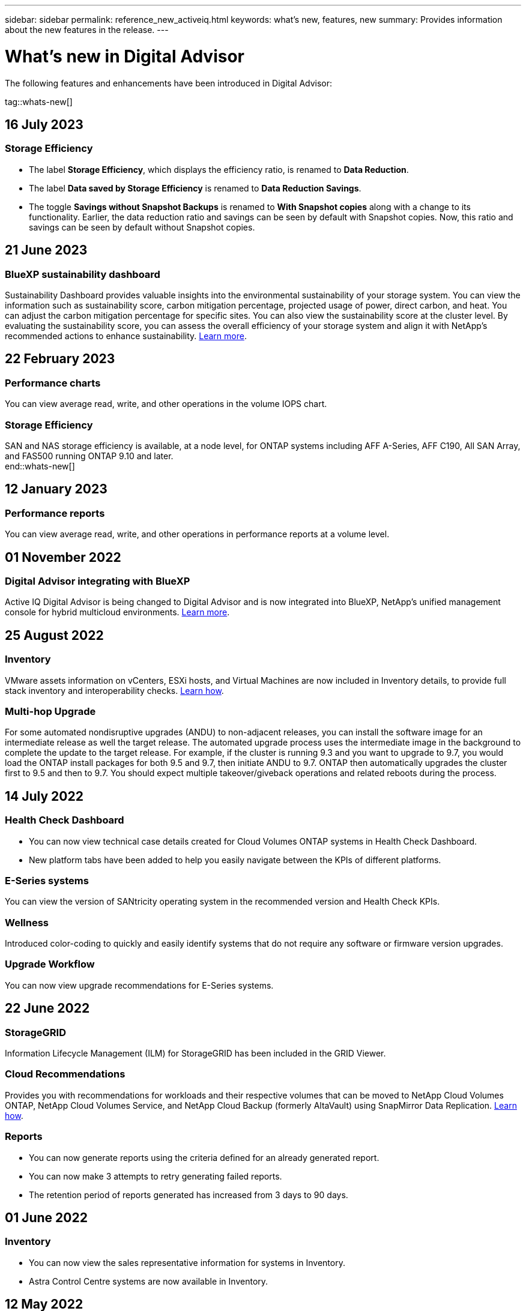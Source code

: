 ---
sidebar: sidebar
permalink: reference_new_activeiq.html
keywords: what's new, features, new
summary: Provides information about the new features in the release.
---

= What's new in Digital Advisor
:toc: macro
:toclevels: 1
:hardbreaks:
:nofooter:
:icons: font
:linkattrs:
:imagesdir: ./media/

[.lead]

The following features and enhancements have been introduced in Digital Advisor:

tag::whats-new[]

== 16 July 2023

=== Storage Efficiency

* The label *Storage Efficiency*, which displays the efficiency ratio, is renamed to *Data Reduction*.
* The label *Data saved by Storage Efficiency* is renamed to *Data Reduction Savings*.
* The toggle *Savings without Snapshot Backups* is renamed to *With Snapshot copies* along with a change to its functionality. Earlier, the data reduction ratio and savings can be seen by default with Snapshot copies. Now, this ratio and savings can be seen by default without Snapshot copies.

== 21 June 2023

=== BlueXP sustainability dashboard
Sustainability Dashboard provides valuable insights into the environmental sustainability of your storage system. You can view the information such as sustainability score, carbon mitigation percentage, projected usage of power, direct carbon, and heat. You can adjust the carbon mitigation percentage for specific sites. You can also view the sustainability score at the cluster level. By evaluating the sustainability score, you can assess the overall efficiency of your storage system and align it with NetApp's recommended actions to enhance sustainability. link:concept_understand_sustainability_dashboard.html[Learn more].

== 22 February 2023

=== Performance charts
You can view average read, write, and other operations in the volume IOPS chart.

=== Storage Efficiency
SAN and NAS storage efficiency is available, at a node level, for ONTAP systems including AFF A-Series, AFF C190, All SAN Array, and FAS500 running ONTAP 9.10 and later.
end::whats-new[]

== 12 January 2023

=== Performance reports
You can view average read, write, and other operations in performance reports at a volume level.


== 01 November 2022

=== Digital Advisor integrating with BlueXP
Active IQ Digital Advisor is being changed to Digital Advisor and is now integrated into BlueXP, NetApp’s unified management console for hybrid multicloud environments. link:digital-advisor-integration-with-bluexp.html[Learn more]. 

== 25 August 2022

=== Inventory
VMware assets information on vCenters, ESXi hosts, and Virtual Machines are now included in Inventory details, to provide full stack inventory and interoperability checks. link:task-integrating-with-cloud-insights-to-view-vm-details.html[Learn how].

=== Multi-hop Upgrade 
For some automated nondisruptive upgrades (ANDU) to non-adjacent releases, you can install the software image for an intermediate release as well the target release. The automated upgrade process uses the intermediate image in the background to complete the update to the target release. For example, if the cluster is running 9.3 and you want to upgrade to 9.7, you would load the ONTAP install packages for both 9.5 and 9.7, then initiate ANDU to 9.7. ONTAP then automatically upgrades the cluster first to 9.5 and then to 9.7. You should expect multiple takeover/giveback operations and related reboots during the process.

== 14 July 2022

=== Health Check Dashboard

* You can now view technical case details created for Cloud Volumes ONTAP systems in Health Check Dashboard.
* New platform tabs have been added to help you easily navigate between the KPIs of different platforms.

=== E-Series systems
You can view the version of SANtricity operating system in the recommended version and Health Check KPIs.

=== Wellness
Introduced color-coding to quickly and easily identify systems that do not require any software or firmware version upgrades.

=== Upgrade Workflow
You can now view upgrade recommendations for E-Series systems.

== 22 June 2022

=== StorageGRID
Information Lifecycle Management (ILM) for StorageGRID has been included in the GRID Viewer.

=== Cloud Recommendations
Provides you with recommendations for workloads and their respective volumes that can be moved to NetApp Cloud Volumes ONTAP, NetApp Cloud Volumes Service, and NetApp Cloud Backup (formerly AltaVault) using SnapMirror Data Replication. link:task-informed-decisions-based-on-cloud-recommendations.html[Learn how].

=== Reports

* You can now generate reports using the criteria defined for an already generated report.
* You can now make 3 attempts to retry generating failed reports.
* The retention period of reports generated has increased from 3 days to 90 days.

== 01 June 2022

=== Inventory

* You can now view the sales representative information for systems in Inventory.
* Astra Control Centre systems are now available in Inventory.

== 12 May 2022

=== StorageGRID
Additional capacity metrics are included in StorageGRID Capacity and Capacity Reports.

=== ClusterViewer
SnapMirror (Data Protection) summary for clusters is now included in ClusterViewer.

=== Upgrade workflow
You can now use the upgrade workflow to view upgrade recommendations and a summary of new features available in your target E-Series release.

=== Wellness
* The Ansible Playbooks have been enhanced to mitigate software configuration risks.
* The filters have been consolidated in the wellness actions and risks.

== 07 April 2022

=== Wellness

* The scoring of key recommendations for the latest Operating System Version and the '6-month' KPIs for Support Contracts and End of Support has been lowered to align with their reduced urgency to resolve.
* The key recommendations for Remote Management and HA Pair (Recommended Configuration) have been updated to include URLs to the NetApp Support Site for customer self-service.

== 31 March 2022

=== StorageGRID
You can view information about Tenants and Buckets in the GRID Viewer.

== 24 March 2022

=== Health Check Dashboard

* Enhancements and bug fixes to Health Assessment Executive Summary PPT.
* Ability to generate a minimum recommended version upgrade plan.
* Enhancements to Health Check tiles to identify the number of nodes that require attention for each KPI.

=== StorageGRID
You can view grid configuration details in the GRID Viewer.

=== BlueXP
BlueXP users can now open Digital Advisor links in new tabs, wherever applicable, similar to the existing functionality in Digital Advisor.

== 12 January 2022

=== Config Drift

* You can clone a template to make a copy of the original template.
* You can share golden templates with other entitled users with read-only or full access to these templates.
link:task_manage_template.html[Learn how].

== 15 December 2021

=== Reports

* *Cluster Viewer Report*: This report provides information about a single cluster or multiple clusters at a customer and watchlist level. You can use the ClusterViewer Report to download all the information in a single file. You can generate this report only for watchlist with up to 100 nodes.

* *Performance Report*: This report provides information, at a watchlist level, about the performance of a cluster, node, local tier (aggregate), and volume in a single zip file. Each zip file contains performance data for a single clusters, which helps the user analyze data of each cluster. You can generate this report only for watchlist with up to 100 nodes.

=== Integration with E-Series systems
You can view the capacity details and performance graph of a selected E-series system in Digital Advisor.

== 18 November 2021

=== Storage Efficiency
You can view the storage efficiency details for nodes that are maintained and monitored by NetApp Cloud Insights.

== 11 November 2021

=== Health Check Dashboard

* Added icons on those Health Check tiles which are only applicable for systems with the SupportEdge Advisor and SupportEdge Expert support offerings.  The enhancements have been made to Recommended Software–Software Currency and Firmware Currency sections, Recommended Configuration, and Best Practices.
* Added a Confidential Data banner for Internal and External (Customers and Partners) users on the Digital Advisor–Reports screen.

=== Wellness and Upgrade Widgets
Enhanced the dashboard with E-Series upgrade recommendations and risk triggered date added to column in the Wellness Action History.

=== ClusterViewer
The ClusterViewer Stack Visualization module has been enhanced to include the Zoom in/Zoom out and Save Image feature.

=== Storage Efficiency
You can view the storage efficiency details for systems that are maintained and monitored by NetApp Cloud Insights.

== 14 October 2021

=== Ansible Inventory
You can now generate Ansible inventory files in .yml and .ini file formats at the region and site level. link:task_view_inventory_details.html[Learn how].

=== Inactive Data Reporting (IDR)
From the FabricPool Advisor screen, you can activate inactive data reporting (IDR) to monitor aggregates and generate an Ansible Playbook. 

=== Drift Timeline Report
You can compare the AutoSupport data of the last 90 days and generate a drift timeline report. link:task_generate_drift_timeline_report.html[Learn how].

=== Compliant Systems Toggle
The Health Check dashboard has been enhanced with a toggle for the Minimum OS and Latest OS tabs so that you can view the systems, which are compliant and not compliant with the minimum requirements of the recommended and latest version.

=== Key Recommendations Summary
On the Health Check dashboard, you can view a summary of the top 5 overall key recommendations.

=== Tabs for NetApp Cloud Volumes ONTAP and E-Series Platforms
The Health Check dashboard has been enhanced with Cloud Volumes ONTAP ** and E-Series tabs so that you can view the Health Check KPIs and details for those platforms.

A tab for 'ONTAP' has also been added along with the other platforms, which are now enabled.

=== Capacity
You can view the capacity details about the NetApp Cloud Volumes ONTAP systems in Digital Advisor.

=== Reports
The reporting timeline has been extended to 12 months. You will also receive a notification when the schedule report is about to expire.

== 30 September 2021

=== Customer Qualified Version
Customer Qualified Version helps a Support Account Manager (SAM) manage a portion of their customer's install base, which hosts applications requiring:

* An earlier and sometimes unsupported version of ONTAP
* Or a customer's install base tested and certified to use a certain OS version.

=== Technical Case Workflow
In both the dashboard and drill down screen, graphical enhancements have been made to the data chart and line graph.  You have an option to view that data in a bar graph as well.
In the line-graph window, you can view, select, and deselect graphs for Open, Closed, and Total cases in both these user interfaces.

=== Performance Graphs
You can now download the performance graphs in PNG and JPG format, in addition to the CSV format.

=== End of Support (EOS) Controllers Beyond 12 Months
The Health Check Dashboard has been enhanced with a tab displaying controllers with an EOS exceeding 12 months.

== 16 September 2021

=== Wellness

* The Ransomware Defense widget is now part of Wellness workflow instead of a standalone widget.
* In the Wellness Review email, you’ll find information about the Ransomware Defense instead of Renewals.

=== Capacity
You can view the capacity details about the NetApp ONTAP® Select systems in Digital Advisor.

=== ClusterViewer
You can view the cabling faults and other errors in the Visualization tab of ClusterViewer.

== 06 September 2021

=== StorageGRID

* View AutoSupport: View the AutoSupport logs for the StorageGRID and the underlying nodes.
* StorageGRID Appliance details: View StorageGRID appliance details such as the node type, appliance model, drive size, drive type, RAID mode, and so on in the GRID Viewer - GRID Inventory section.
* Renewals: View the list of GRIDs and the underlying nodes that are due for renewal.
* E-series SANtricity risks: View E-series SANtricity risks for the underlying nodes in the GRID Dashboard - Wellness section.

=== Capacity Forecast
The Capacity Forecast widget has been updated with an improved algorithm that better accounts for system reconfigurations. link:reference_aiq_faq.html#capacity[Learn more].

== 26 August 2021

=== Digital Advisor Mobile Application
You can now enable biometric authentication on the Digital Advisor mobile application. The options available for authentication vary, depending on the features supported by your mobile phone.

Download the application to learn more:
link:https://play.google.com/store/apps/details?id=com.netapp.myautosupport[Digital Advisor Mobile Application (Android)^]
link:https://apps.apple.com/us/app/active-iq/id1230542480[Digital Advisor Mobile Application (iOS)^]

=== Wellness
Wellness widget has been enhanced with Ransomware Defense attribute. You can now view risks and corrective actions associated with ransomware detection, prevention, and recovery.

== 16 August 2021

=== Wellness Review
You can now generate the on-demand report. In addition, you can download the last scheduled report from the Wellness Review Subscription screen.

=== Inventory
In the Grid Inventory tab, you can now view the node details based on site level in an expandable and collapsible format.

=== Mixed-Model Cluster Flag
Where clusters have mixed-hardware models, the OS version applied across the cluster is the one which all nodes can use. As a result, the OS version of some nodes of more recent hardware models might be downrev from where they should be. To make these mixed-model clusters more visible, we have applied a "mixed model" icon.

=== Recommended Configuration / Storage Virtual Machine (SVM) Health: Volume-level Summary
Upon clicking the blue ‘Volume Summary’ box in the SVM table, a "pop-out" displays detailed information about the volumes which are hosted or attached to the specific serial number or physical node.

== 12 July 2021

=== System Firmware
You can now view information about the system firmware that is shipped along with the major and patch versions of ONTAP. You can access this feature from the Quick Links menu.

=== Health Check Dashboard

* The Health Check Dashboard has been enhanced to include a blue banner notifying users that the systems that are not supported by SupportEdge Advisor and SupportEdge Expert will not be factored in while calculating the health score.
* The Recommended Configuration widget has been enhanced to provide an in-depth analysis of the failed checks for your storage VM (SVM) and lets you take the recommended corrective actions for each risk.
* The recommended target ONTAP version is now the same for all nodes in a cluster configured with different hardware models. The target version is supported on all the nodes.
* You can now extend the EOS timeline for controllers, disks, and shelves through the purchase of a PVR. PVR dates and extension details, when purchased, are viewable in the end-of-support widget. The PVR details are also provided as part of the EOSL report.

=== Inventory
You can view the end dates of the support contracts for your hardware, software, and non-returnable disks on the detailed inventory page.

=== Support Offering Upgrade

* The user interface has been enhanced to display the specific support offering that you are subscribed to in Digital Advisor.
* You can now raise a request to upgrade your support offering subscription from the system dashboard to access more features. link:task_upgrade_support_offering.html[Learn how].

== 25 June 2021

=== Keystone Subscription widget

* If you have opted for ONTAP Collector to obtain data on your capacity usage, you can view the details of your file shares and disks in the Shares and Disks tabs. You can save storage space by identifying those nearing committed capacity.
* The capacity usage, shown on the Keystone - Capacity Utilization dashboard and used for billing, is now based on the logical capacity.

== 17 June 2021

=== Reports
You can now generate aggregate volume performance reports for all volumes in a storage VM for any day, week, or month.

=== Wellness review email
The wellness review email has been enhanced to include information about the support and entitlements from the health check and upgrade actions.

=== Upgrade workflow

* The user interface has been enhanced to provide you with a table view of the information.
* You can now view information about the end of support of the ONTAP version in the Upgrade Details screen.

=== Config Drift

* Config Drift now supports over 200 AutoSupport sections for creating golden templates and generating drift reports across customer, site, group, watchlist, cluster, and host.
* Config drift allows you to mitigate deviations using Ansible playbooks which are included in the config drift report payload.

=== Health Check Dashboard
This feature has been enhanced to compare your storage VM (SVM) against a predefined catalog of risks to assess gaps and recommend the associated corrective actions.

== 09 June 2021

=== Health Check Dashboard
You can now view the number of systems based on which the health score is calculated. This enhancement is applicable for all the attributes in the Health Check Dashboard.

== 20 May 2021

=== Drift Chat for capacity addition requests
For real-time assistance on your capacity addition requests, chat with a salesperson directly from your dashboard. link:task_identify_capacity_system.html[Learn how].

== 29 April 2021

* Here's how to protect your systems against hackers and Ransomware attacks. link:task_increase_protection_against_hackers_and_Ransomware_attacks.html[Learn how].
* You can avoid the downtime and possible data loss. link:task_avoid_the_downtime_and_possible_data_loss.html[Learn how].
* Learn how to avoid a volume filling up to prevent an outage. link:task_avoid_a_volume_filling_up_to_prevent_an_outage.html[Learn how].

== 07 April 2021

=== Watchlist
When you access Digital Advisor for the first time, you should now create a watchlist instead of a dashboard. You can also view the dashboard for different watchlists, edit the details of an existing watchlist, and delete a watchlist.

== 24 February 2021

=== Config Drift

This release provides the following functionality:

* Ability to edit attributes during template creation.
* Grouping of AutoSupport sections.
* Generate or schedule a config drift report across customer, site, group, watchlist, cluster, and hostname. link:task_compare_config_drift_template.html[Learn how].

=== Reports
You can generate or schedule Capacity and Efficiency reports to view detailed information on the capacity and storage efficiency savings of your system.

== 10 February 2021

=== StorageGRID
StorageGRID Dashboard is enabled using the NextGen API framework.

You can use the StorageGRID Dashboard for viewing information at the Watchlist, Customer, Group, and Site level.

This release provides the following functionality:

* *Inventory widget:* View inventory of StorageGRID systems available under the selected level.
* *Wellness widget:* View all the Risks and Actions, including the ones related to StorageGRID if they are applicable based on existing ARS rules for the available systems.
* *Planning widget:*
** *Capacity Addition:* For any GRID sites that are exceeding the threshold of 70% of existing capacity, you’ll be notified. You have the option to add capacity for the StorageGRIDs in the site, for the next 1, 3, & 6 months if the capacity threshold is likely to exceed 70%.
** *Renewals:* For any StorageGRID systems for which the license contract has expired or is nearing expiration in the next 6 months, you’ll be notified. You can select one or more systems to raise a request to the NetApp support team for renewal.
* *GRID dashboard:* The GRID dashboard provides wellness, planning, and configuration details for the selected GRID.
* *Configuration widget:* Provides basic details of the selected StorageGRID in the widget, such as GRID Name, Host Name, Serial Number, Model, OS Version, Customer Name, Shipped Location, and Contact Details.
* *GRID Viewer:* From the *Configuration* widget, you can view the GRID configuration in detail by clicking the *GRID Viewer* link. From the *Configuration* widget, you can download the Site Details and Capacity Details for the selected StorageGRID by clicking the *Download* button in the *Grid Viewer* screen.
* *Site details:* This tab provides the Grid Summary and Storage Nodes available for each site.
* *GRID summary:* Contains basic information, such as License Type, License Capacity, number of installed nodes, Support Term (Date of termination of license contract), Primary Admin Node, and Primary Site of the Primary Admin Node. This tab also provides the Site name and the number of storage nodes tagged under the corresponding site. In this release, you can view the list of node names upon clicking the hyperlink available for viewing storage nodes for the corresponding site.
* *Capacity Details tab:* Provides the Grid Level and Site capacity details configured for the GRID. The Capacity details, such as Installed Storage Capacity, Available Storage Capacity, Total Used Storage Capacity, and Capacity used for Data and Metadata. These details are available at both the Grid and Site levels.

=== FabricPool Advisor
The Tier Data button has been added to the FabricPool dashboard, and it lets you tier data to low-cost object storage tiers using NetApp BlueXP.

=== Cloud ready workloads
You can view the different types of workloads that are available within your storage system and identify the workloads that are cloud-ready.

== 21 December 2020

=== Health Check Dashboard
The following widgets have been added to the dashboard:

* Recommended Software:  This widget provides a consolidated list of all the software and firmware upgrades and currency recommendations.
* Loss of Signal: This widget provides scores and information about the systems, which have stopped sending AutoSupport data for some reason. It provides information if no AutoSupport data has been received from a hostname within a 7-day period.

== 12 November 2020

=== Integrating data using APIs
You can use Digital Advisor APIs to pull data of interest and integrate it directly into your company’s workflow. link:concept_overview_API_service.html[Learn more].

=== Wellness - Upgrades widget
The enhanced Risk Advisor and Upgrade Advisor tabs enable you to view all the system risks and help you plan for an upgrade for mitigating all the risks.

=== Health Check Dashboard
The Recommended Configuration widget has been added to the dashboard, and it provides a summary on the number of systems that are monitored for remote management risks, spares and failed drives risks, and HA pair risks.

=== FabricPool Advisor
You can reduce your storage footprint and associated costs by monitoring your clusters, which have been classified into four categories: inactive local tier (aggregate) data, inactive volume data, tiered data, and those that are not IDR enabled.

=== Localization in Simplified Chinese and Japanese
Digital Advisor is now available in three languages – Chinese, English, and Japanese.

=== Reports
You can generate or schedule ClusterViewer reports to view detailed information on the physical and logical configuration of your systems. link:task_generate_reports.html[Learn how].

== 15 October 2020

=== Health Check Dashboard
The Digital Advisor Health Check Dashboard provides a point-in-time review of your overall environment. Based on the health check score, you can align your storage systems to the recommended NetApp best practices to facilitate longer-term planning and improve the health of your installed base.

=== Config Drift
This feature enables you compare the system and cluster configurations and the detect configuration deviations in near real time. link:task_add_config_drift_template.html[Learn how to add a config drift template].

=== AutoSupport
You can view your AutoSupport data and review the details.

=== Wellness Review Subscription
You can subscribe to receiving monthly email notifications that summarize wellness status of systems—that are nearing their renewal dates and require an upgrade for the NetApp products in your installed base. link:task_subscribe_to_wellness_review_email.html[Subscribe now].

=== Reports
You can use the reports feature to generate reports immediately or schedule a report to be generated on a weekly or monthly basis. link:task_generate_reports.html[Learn how].

=== Manual AutoSupport Upload
Manual AutoSupport Upload has been enhanced to improve the user experience. An additional column has been provided for remarks on the upload status.

=== Keystone Subscription widget
You can monitor the committed, consumed, and burst storage capacity for your NetApp Keystone Subscription Service.

== 30 September 2020

=== AFF and FAS firmware using Ansible Playbook
The documentation has been enhanced to include information about downloading, installing, and executing the AFF and FAS firmware ansible automation package.

link:task_update_AFF_FAS_firmware.html[Learn how to update AFF and FAS firmware using Ansible Playbook].

== 18 August 2020

=== Performance
Performance graphs have been enhanced to enable you to assess the performance of the volume. You can navigate and toggle between the node tab, cluster tab, the local tier tab, and the volume tab on the same screen. link:task_view_performance_graphs.html[Learn how].

=== AFF and FAS firmware using Ansible Playbook
The AFF and FAS firmware screen has been enhanced to provide a better user experience.

== 17 July 2020

=== Performance
Performance graphs have been enhanced to enable you to assess the performance of the local tier. You can navigate and toggle between the node tab, cluster tab, and the local tier tab on the same screen.

=== Wellness
The wellness attributes have been enhanced to view all the affected systems without having to drill-down to the actions and risks.

== 19 June 2020

=== Generate report for inventory
You can now generate report of the selected watchlist and emails the report to a maximum of 5 recipients. link:task_view_inventory_details.html[Learn how].

=== Performance
Performance graphs have been enhanced to enable you to assess the cluster performance of your storage system. You can navigate and toggle between the node tab and the cluster tab on the same screen.

=== Storage efficiency
The storage efficiency widget has been enhanced to enable you to view the storage efficiency ratio and savings at a cluster level. You can navigate and toggle between the node tab and the cluster tab on the same screen.

=== Update the default home page
You can now provide your feedback and let us know the reason you are updating the default home page screen for Digital Advisor.

=== Update to the inventory widget
The inventory widget has been enhanced to improve the user experience, by providing user-friendly date formats, additional columns for end of platform support and end of version support.

== 19 May 2020

=== Set the default home page
You can now set the default home page screen for Digital Advisor. You can either set it to Digital Advisor or Classic.

=== Storage efficiency
You can view the storage efficiency ratio and savings of your storage system with and without Snapshot copies for AFF systems, non-AFF systems, or both. You can view the storage efficiency information at a node level. link:task_analyze_storage_efficiency.html[Learn how].

=== Performance
Performance graphs enable you to assess the performance of your storage devices in different significant areas.

=== AFF and FAS firmware upgrades using Ansible Playbook
Update the AFF and FAS firmware using Ansible on your storage system to mitigate the identified risks and to keep your storage system up to date.

=== Disabling the wellness score feature
The wellness score feature is being temporarily disabled to improve the scoring algorithm and simplify the overall experience.

== 02 April 2020

=== Onboarding overview video
The onboarding video helps users to quickly get familiar with the options and features of Digital Advisor.

=== Wellness score
Wellness score provides customers with a consolidated score of their installed base based on the number of high risks and the expired contracts. Score can be good, average, or poor.

=== Risk summary
The risk summary provides detailed information about the risk, the impact of the risk, the corrective actions.

=== Support for acknowledging and disregarding risks
Provides the option to acknowledge a risk if you do want to mitigate or are unable to mitigate the risk.

== 19 March 2020

=== Upgrade workflow
You can use the upgrade workflow to view upgrade recommendations and a summary of new features available in your target ONTAP release. link:task_view_upgrade.html[Learn how].

=== Valuable insights
You can view the summary of the benefits that you received through Digital Advisor and your support contract. For selected systems, the value report consolidates the benefits from last one year. link:task_view_valuable_insight_widget.html[View now].

=== Drill into details
Provides deeper information, which is a powerful way to dig deeper into the data and gain immediate insights into the make-up of aggregated information as required.

=== Capacity additions
You can proactively identify systems that have exceeded capacity or are nearing 90% capacity and send a request to increase capacity.

== 29 February 2020

=== Enhanced user interfaces
The latest Digital Advisor Dashboards offer a personalized experience. It allows smooth and seamless navigation, with its intuitiveness, throughout different dashboards, widgets, and screens. It provides an	all-in-one experience. It communicates comparisons, relationships, and trends. It provides insights that help you detect and validate important relationships and meaningful differences based on the data that is presented by different dashboards.

=== Customizable dashboards
Helps you monitor your systems at a glance by providing key insights and analysis about your data on one or more pages or screens. You can also create up to 10 dashboards and make effective business decisions.

link:concept_overview_dashboard.html[Learn more].

=== Mitigate risks using Active IQ Unified Manager
You can view the risks and rectify them by using Active IQ Unified Manager. link:task_view_risks_remediated_unified_manager.html[Learn how].

=== Wellness
Provides detailed information about the status of your storage system that is classified into the following 6 widgets:
[disc]
* Performance & Efficiency
* Availability & Protection
* Capacity
* Configuration
* Security
* Renewals

See link:concept_overview_wellness.html[Analyze wellness attributes] for more details.

=== Smarter and faster search
Allows you to search parameters, such as serial number, system ID, host name, site name, group name, and cluster name using the single-system view. You can also search for group of systems, in addition, you can search by a customer name, site name, or group name by group of systems.
